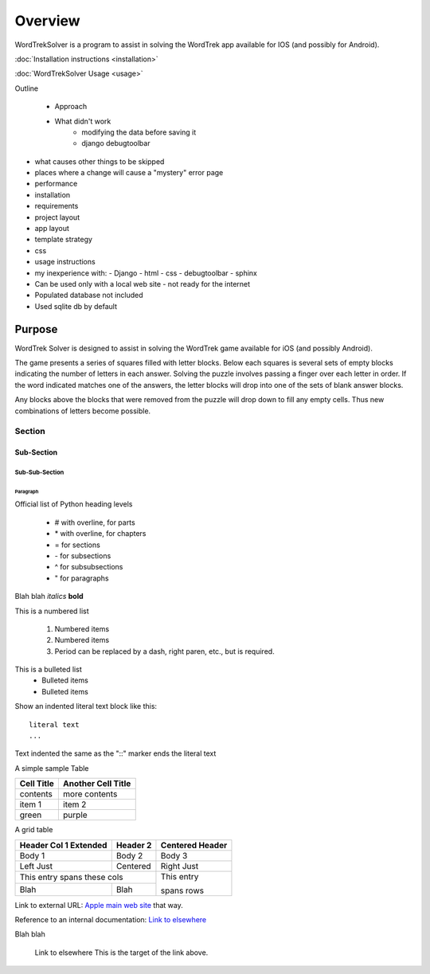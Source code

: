 ########
Overview
########

WordTrekSolver is a program to assist in solving the WordTrek app available
for IOS (and possibly for Android).

:doc:`Installation instructions <installation>`

:doc:`WordTrekSolver Usage <usage>`

Outline

   - Approach
   - What didn't work
      - modifying the data before saving it
      - django debugtoolbar
-   what causes other things to be skipped
-   places where a change will cause a "mystery" error page
-   performance
-   installation
-   requirements
-   project layout
-   app layout
-   template strategy
-   css
-   usage instructions
-   my inexperience with:
    -   Django
    -   html
    -   css
    -   debugtoolbar
    -   sphinx
-   Can be used only with a local web site - not ready for the internet
-   Populated database not included
-   Used sqlite db by default


*******
Purpose
*******

WordTrek Solver is designed to assist in solving the WordTrek game available
for iOS (and possibly Android).

The game presents a series of squares filled with letter blocks.  Below each
squares is several sets of empty blocks indicating the number of letters in
each answer.  Solving the puzzle involves passing a finger over each letter in
order.  If the word indicated matches one of the answers, the letter blocks
will drop into one of the sets of blank answer blocks.

Any blocks above the blocks that were removed from the puzzle will drop down
to fill any empty cells.  Thus new combinations of letters become possible.

Section
=======


Sub-Section
-----------


Sub-Sub-Section
^^^^^^^^^^^^^^^


Paragraph
"""""""""

Official list of Python heading levels

    - # with overline, for parts
    - \* with overline, for chapters
    - = for sections
    - \- for subsections
    - ^ for subsubsections
    - " for paragraphs


Blah blah *italics*  **bold**

This is a numbered list

    1. Numbered items
    #. Numbered items
    #. Period can be replaced by a dash, right paren, etc., but is required.

This is a bulleted list
    - Bulleted items
    - Bulleted items
    
Show an indented literal text block like this:

::

    literal text
    ...

Text indented the same as the "::" marker ends the literal text

A simple sample Table

============   ========================
Cell Title     Another Cell  Title
============   ========================
contents       more contents
item 1         item 2
green          purple
============   ========================

A grid table

+---------------+--------------+--------------+
| Header Col 1  | Header 2     |   Centered   |
| Extended      |              |   Header     |
+===============+==============+==============+
| Body 1        |   Body 2     |       Body 3 |
+---------------+--------------+--------------+
| Left Just     |   Centered   |   Right Just |
+---------------+--------------+--------------+
| This entry spans these cols  | This entry   |
+---------------+--------------+              +
| Blah          | Blah         | spans rows   |
+---------------+--------------+--------------+

Link to external URL: `Apple main web site <http://www.apple.com>`_ that way.

Reference to an internal documentation:  `Link to elsewhere`_

Blah blah

  _`Link to elsewhere`   This is the target of the link above.
